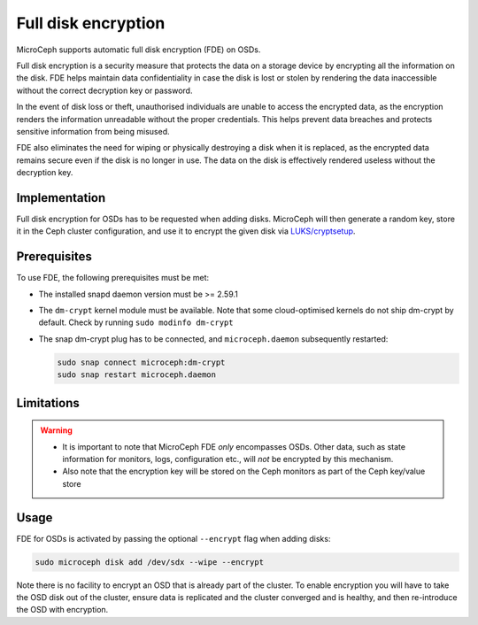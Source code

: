 ====================
Full disk encryption
====================

MicroCeph supports automatic full disk encryption (FDE) on OSDs.

Full disk encryption is a security measure that protects the data on a storage device by encrypting all the information on the disk. FDE helps maintain data confidentiality in case the disk is lost or stolen by rendering the data inaccessible without the correct decryption key or password.

In the event of disk loss or theft, unauthorised individuals are unable to access the encrypted data, as the encryption renders the information unreadable without the proper credentials. This helps prevent data breaches and protects sensitive information from being misused.

FDE also eliminates the need for wiping or physically destroying a disk when it is replaced, as the encrypted data remains secure even if the disk is no longer in use. The data on the disk is effectively rendered useless without the decryption key.


Implementation
--------------

Full disk encryption for OSDs has to be requested when adding disks. MicroCeph will then generate a random key, store it in the Ceph cluster configuration, and use it to encrypt the given disk via `LUKS/cryptsetup <https://gitlab.com/cryptsetup/cryptsetup/-/wikis/home>`_.


Prerequisites
-------------

To use FDE, the following prerequisites must be met:

- The installed snapd daemon version must be >= 2.59.1
- The ``dm-crypt`` kernel module must be available. Note that some cloud-optimised kernels do not ship dm-crypt by default. Check by running ``sudo modinfo dm-crypt``
- The snap dm-crypt plug has to be connected, and ``microceph.daemon`` subsequently restarted:

  .. code-block:: none

     sudo snap connect microceph:dm-crypt
     sudo snap restart microceph.daemon

Limitations
-----------

.. warning::
  - It is important to note that MicroCeph FDE *only* encompasses OSDs. Other data, such as state information for monitors, logs, configuration etc., will *not* be encrypted by this mechanism.
  - Also note that the encryption key will be stored on the Ceph monitors as part of the Ceph key/value store


Usage
-----

FDE for OSDs is activated by passing the optional ``--encrypt`` flag when adding disks:

.. code-block:: shell

    sudo microceph disk add /dev/sdx --wipe --encrypt

Note there is no facility to encrypt an OSD that is already part of the cluster. To enable encryption you will have to take the OSD disk out of the cluster, ensure data is replicated and the cluster converged and is healthy, and then re-introduce the OSD with encryption.
